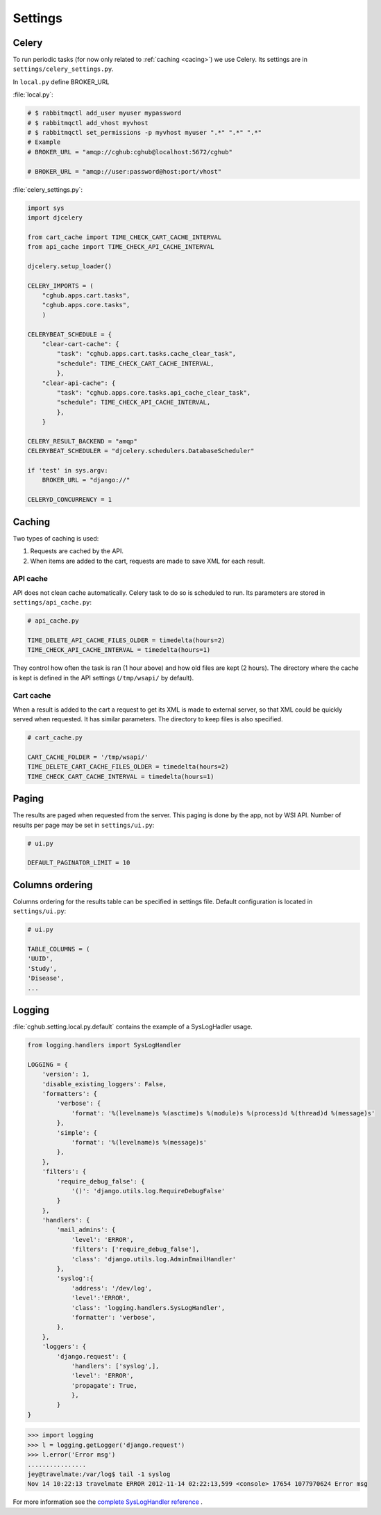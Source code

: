Settings
=================

Celery
----------

To run periodic tasks (for now only related to :ref:`caching <cacing>`) we use Celery.
Its settings are in ``settings/celery_settings.py``.

In ``local.py`` define BROKER_URL

:file:`local.py`:

.. code-block:: python

	# $ rabbitmqctl add_user myuser mypassword
	# $ rabbitmqctl add_vhost myvhost
	# $ rabbitmqctl set_permissions -p myvhost myuser ".*" ".*" ".*"
	# Example
	# BROKER_URL = "amqp://cghub:cghub@localhost:5672/cghub"

	# BROKER_URL = "amqp://user:password@host:port/vhost"

:file:`celery_settings.py`:

.. code-block:: python

	import sys
	import djcelery

	from cart_cache import TIME_CHECK_CART_CACHE_INTERVAL
	from api_cache import TIME_CHECK_API_CACHE_INTERVAL

	djcelery.setup_loader()

	CELERY_IMPORTS = (
	    "cghub.apps.cart.tasks",
	    "cghub.apps.core.tasks",
	    )

	CELERYBEAT_SCHEDULE = {
	    "clear-cart-cache": {
	        "task": "cghub.apps.cart.tasks.cache_clear_task",
	        "schedule": TIME_CHECK_CART_CACHE_INTERVAL,
	        },
	    "clear-api-cache": {
	        "task": "cghub.apps.core.tasks.api_cache_clear_task",
	        "schedule": TIME_CHECK_API_CACHE_INTERVAL,
	        },
	    }

	CELERY_RESULT_BACKEND = "amqp"
	CELERYBEAT_SCHEDULER = "djcelery.schedulers.DatabaseScheduler"

	if 'test' in sys.argv:
	    BROKER_URL = "django://"

	CELERYD_CONCURRENCY = 1


.. _caching:

Caching
---------

Two types of caching is used:

1. Requests are cached by the API.
2. When items are added to the cart, requests are made to save XML for each result.

API cache
~~~~~~~~~~~~~

API does not clean cache automatically. Celery task to do so is scheduled to run. Its parameters are stored in ``settings/api_cache.py``:

.. code-block:: python

    # api_cache.py

    TIME_DELETE_API_CACHE_FILES_OLDER = timedelta(hours=2)
    TIME_CHECK_API_CACHE_INTERVAL = timedelta(hours=1)

They control how often the task is ran (1 hour above) and how old files are kept (2 hours). 
The directory where the cache is kept is defined in the API settings (``/tmp/wsapi/`` by default).

Cart cache
~~~~~~~~~~~~~~~

When a result is added to the cart a request to get its XML is made to external server, 
so that XML could be quickly served when requested. It has similar parameters. The directory
to keep files is also specified.

.. code-block:: python

    # cart_cache.py

    CART_CACHE_FOLDER = '/tmp/wsapi/'
    TIME_DELETE_CART_CACHE_FILES_OLDER = timedelta(hours=2)
    TIME_CHECK_CART_CACHE_INTERVAL = timedelta(hours=1)

Paging
-------------

The results are paged when requested from the server. This paging is done by the app, not by WSI API. 
Number of results per page may be set in ``settings/ui.py``:

.. code-block:: python

    # ui.py

    DEFAULT_PAGINATOR_LIMIT = 10

Columns ordering
----------------
Columns ordering for the results table can be specified in settings file.
Default configuration is located in ``settings/ui.py``:

.. code-block:: python

    # ui.py

    TABLE_COLUMNS = (
    'UUID',
    'Study',
    'Disease',
    ...

Logging
--------------

:file:`cghub.setting.local.py.default` contains the example of a SysLogHadler usage.

.. code-block:: python

	from logging.handlers import SysLogHandler

	LOGGING = {
	    'version': 1,
	    'disable_existing_loggers': False,
	    'formatters': {
	        'verbose': {
	            'format': '%(levelname)s %(asctime)s %(module)s %(process)d %(thread)d %(message)s'
	        },
	        'simple': {
	            'format': '%(levelname)s %(message)s'
	        },
	    },
	    'filters': {
	        'require_debug_false': {
	            '()': 'django.utils.log.RequireDebugFalse'
	        }
	    },
	    'handlers': {
	        'mail_admins': {
	            'level': 'ERROR',
	            'filters': ['require_debug_false'],
	            'class': 'django.utils.log.AdminEmailHandler'
	        },
	        'syslog':{ 
	            'address': '/dev/log',
	            'level':'ERROR', 
	            'class': 'logging.handlers.SysLogHandler', 
	            'formatter': 'verbose',
	        },
	    },
	    'loggers': {
	        'django.request': {
	            'handlers': ['syslog',],
	            'level': 'ERROR',
	            'propagate': True,
	            },
	        }
	}

.. code-block:: bash

	>>> import logging
	>>> l = logging.getLogger('django.request')
	>>> l.error('Error msg')
	................
	jey@travelmate:/var/log$ tail -1 syslog
	Nov 14 10:22:13 travelmate ERROR 2012-11-14 02:22:13,599 <console> 17654 1077970624 Error msg

For more information see the `complete SysLogHandler reference`_ .

.. _`complete SysLogHandler reference`: http://docs.python.org/2/library/logging.handlers.html#sysloghandler
